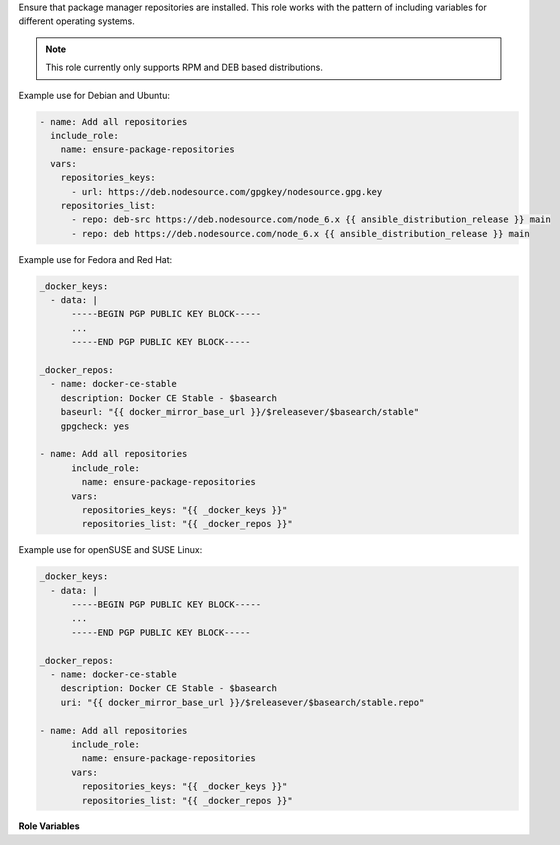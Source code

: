 Ensure that package manager repositories are installed.  This role works
with the pattern of including variables for different operating systems.

.. note:: This role currently only supports RPM and DEB based distributions.

Example use for Debian and Ubuntu:

.. code-block:: yaml

   - name: Add all repositories
     include_role:
       name: ensure-package-repositories
     vars:
       repositories_keys:
         - url: https://deb.nodesource.com/gpgkey/nodesource.gpg.key
       repositories_list:
         - repo: deb-src https://deb.nodesource.com/node_6.x {{ ansible_distribution_release }} main
         - repo: deb https://deb.nodesource.com/node_6.x {{ ansible_distribution_release }} main

Example use for Fedora and Red Hat:

.. code-block:: yaml

   _docker_keys:
     - data: |
         -----BEGIN PGP PUBLIC KEY BLOCK-----
         ...
         -----END PGP PUBLIC KEY BLOCK-----

   _docker_repos:
     - name: docker-ce-stable
       description: Docker CE Stable - $basearch
       baseurl: "{{ docker_mirror_base_url }}/$releasever/$basearch/stable"
       gpgcheck: yes

   - name: Add all repositories
         include_role:
           name: ensure-package-repositories
         vars:
           repositories_keys: "{{ _docker_keys }}"
           repositories_list: "{{ _docker_repos }}"

Example use for openSUSE and SUSE Linux:

.. code-block:: yaml

   _docker_keys:
     - data: |
         -----BEGIN PGP PUBLIC KEY BLOCK-----
         ...
         -----END PGP PUBLIC KEY BLOCK-----

   _docker_repos:
     - name: docker-ce-stable
       description: Docker CE Stable - $basearch
       uri: "{{ docker_mirror_base_url }}/$releasever/$basearch/stable.repo"

   - name: Add all repositories
         include_role:
           name: ensure-package-repositories
         vars:
           repositories_keys: "{{ _docker_keys }}"
           repositories_list: "{{ _docker_repos }}"

**Role Variables**

.. zuul:rolevar:: repositories_keys
   :default: []

   List of dictionaries containing keys to install for the package manager,
   every dictionary may contain either the key ``url`` which will be
   downloaded and installed, or ``data`` which contains the key to be
   installed.

.. zuul:rolevar:: repository_list
   :default: []

   List of dictionaries containing repository configuration, the format
   of each dictionary is mapped to the same as the module parameters of
   the package manager for Ansible (such as ``yum_repository``, etc.)
